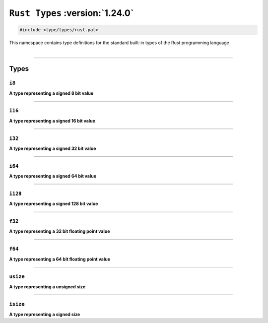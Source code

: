 ``Rust Types`` :version:`1.24.0`
=================================

.. code-block:: hexpat

    #include <type/types/rust.pat>

| This namespace contains type definitions for the standard built-in types of the Rust programming language
|

------------------------

Types
-----

``i8``
^^^^^^

**A type representing a signed 8 bit value**

------------------------

``i16``
^^^^^^^

**A type representing a signed 16 bit value**

------------------------

``i32``
^^^^^^^

**A type representing a signed 32 bit value**

------------------------

``i64``
^^^^^^^

**A type representing a signed 64 bit value**

------------------------

``i128``
^^^^^^^^

**A type representing a signed 128 bit value**

------------------------

``f32``
^^^^^^^

**A type representing a 32 bit floating point value**

------------------------

``f64``
^^^^^^^

**A type representing a 64 bit floating point value**

------------------------

``usize``
^^^^^^^^^

**A type representing a unsigned size**

------------------------

``isize``
^^^^^^^^^

**A type representing a signed size**